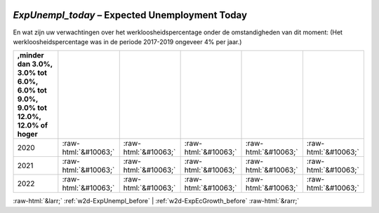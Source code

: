 .. _w2d-ExpUnempl_today:

 
 .. role:: raw-html(raw) 
        :format: html 

`ExpUnempl_today` – Expected Unemployment Today
===========================================

En wat zijn uw verwachtingen over het werkloosheidspercentage onder de
omstandigheden van dit moment:
(Het werkloosheidspercentage was in de periode 2017-2019 ongeveer 4% per jaar.)

.. csv-table::
   :delim: |
   :header: ,minder dan 3.0%, 3.0% tot 6.0%, 6.0% tot 9.0%, 9.0% tot 12.0%, 12.0% of hoger

           2020 | :raw-html:`&#10063;`|:raw-html:`&#10063;`|:raw-html:`&#10063;`|:raw-html:`&#10063;`|:raw-html:`&#10063;`
           2021 | :raw-html:`&#10063;`|:raw-html:`&#10063;`|:raw-html:`&#10063;`|:raw-html:`&#10063;`|:raw-html:`&#10063;`
           2022 | :raw-html:`&#10063;`|:raw-html:`&#10063;`|:raw-html:`&#10063;`|:raw-html:`&#10063;`|:raw-html:`&#10063;`

.. image:: ../_screenshots/w2-ExpUnempl_today.png


:raw-html:`&larr;` :ref:`w2d-ExpUnempl_before` | :ref:`w2d-ExpEcGrowth_before` :raw-html:`&rarr;`
